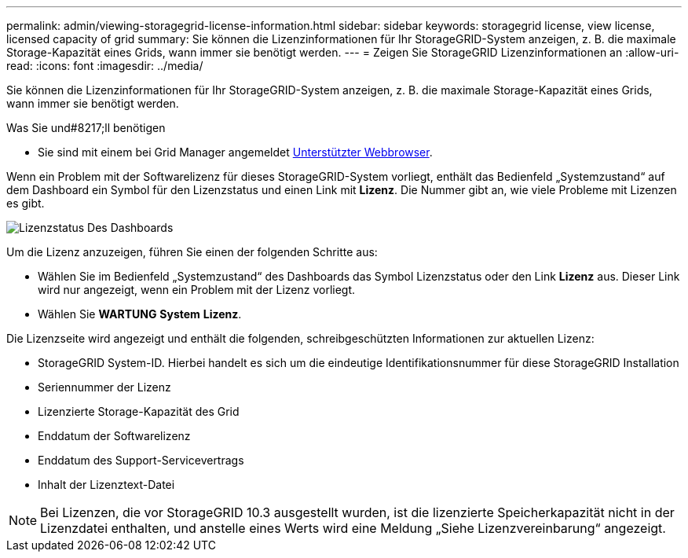 ---
permalink: admin/viewing-storagegrid-license-information.html 
sidebar: sidebar 
keywords: storagegrid license, view license, licensed capacity of grid 
summary: Sie können die Lizenzinformationen für Ihr StorageGRID-System anzeigen, z. B. die maximale Storage-Kapazität eines Grids, wann immer sie benötigt werden. 
---
= Zeigen Sie StorageGRID Lizenzinformationen an
:allow-uri-read: 
:icons: font
:imagesdir: ../media/


[role="lead"]
Sie können die Lizenzinformationen für Ihr StorageGRID-System anzeigen, z. B. die maximale Storage-Kapazität eines Grids, wann immer sie benötigt werden.

.Was Sie und#8217;ll benötigen
* Sie sind mit einem bei Grid Manager angemeldet xref:../admin/web-browser-requirements.adoc[Unterstützter Webbrowser].


Wenn ein Problem mit der Softwarelizenz für dieses StorageGRID-System vorliegt, enthält das Bedienfeld „Systemzustand“ auf dem Dashboard ein Symbol für den Lizenzstatus und einen Link mit *Lizenz*. Die Nummer gibt an, wie viele Probleme mit Lizenzen es gibt.

image::../media/dashboard_health_panel_license_status.png[Lizenzstatus Des Dashboards]

Um die Lizenz anzuzeigen, führen Sie einen der folgenden Schritte aus:

* Wählen Sie im Bedienfeld „Systemzustand“ des Dashboards das Symbol Lizenzstatus oder den Link *Lizenz* aus. Dieser Link wird nur angezeigt, wenn ein Problem mit der Lizenz vorliegt.
* Wählen Sie *WARTUNG* *System* *Lizenz*.


Die Lizenzseite wird angezeigt und enthält die folgenden, schreibgeschützten Informationen zur aktuellen Lizenz:

* StorageGRID System-ID. Hierbei handelt es sich um die eindeutige Identifikationsnummer für diese StorageGRID Installation
* Seriennummer der Lizenz
* Lizenzierte Storage-Kapazität des Grid
* Enddatum der Softwarelizenz
* Enddatum des Support-Servicevertrags
* Inhalt der Lizenztext-Datei



NOTE: Bei Lizenzen, die vor StorageGRID 10.3 ausgestellt wurden, ist die lizenzierte Speicherkapazität nicht in der Lizenzdatei enthalten, und anstelle eines Werts wird eine Meldung „Siehe Lizenzvereinbarung“ angezeigt.
